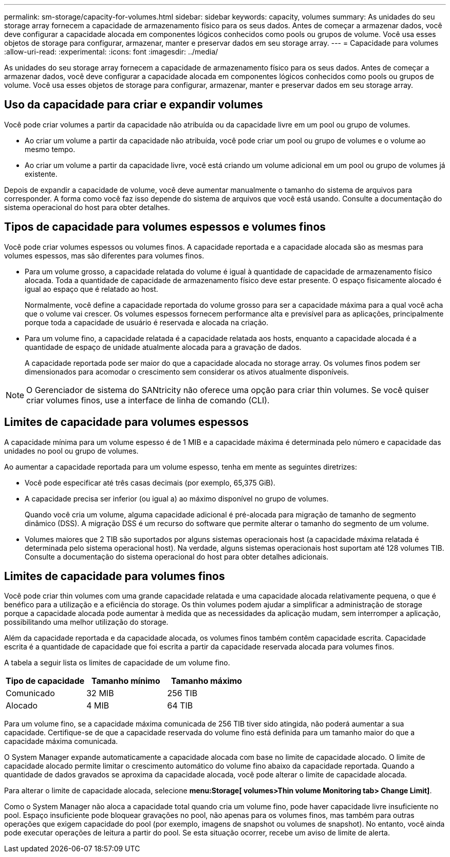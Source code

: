 ---
permalink: sm-storage/capacity-for-volumes.html 
sidebar: sidebar 
keywords: capacity, volumes 
summary: As unidades do seu storage array fornecem a capacidade de armazenamento físico para os seus dados. Antes de começar a armazenar dados, você deve configurar a capacidade alocada em componentes lógicos conhecidos como pools ou grupos de volume. Você usa esses objetos de storage para configurar, armazenar, manter e preservar dados em seu storage array. 
---
= Capacidade para volumes
:allow-uri-read: 
:experimental: 
:icons: font
:imagesdir: ../media/


[role="lead"]
As unidades do seu storage array fornecem a capacidade de armazenamento físico para os seus dados. Antes de começar a armazenar dados, você deve configurar a capacidade alocada em componentes lógicos conhecidos como pools ou grupos de volume. Você usa esses objetos de storage para configurar, armazenar, manter e preservar dados em seu storage array.



== Uso da capacidade para criar e expandir volumes

Você pode criar volumes a partir da capacidade não atribuída ou da capacidade livre em um pool ou grupo de volumes.

* Ao criar um volume a partir da capacidade não atribuída, você pode criar um pool ou grupo de volumes e o volume ao mesmo tempo.
* Ao criar um volume a partir da capacidade livre, você está criando um volume adicional em um pool ou grupo de volumes já existente.


Depois de expandir a capacidade de volume, você deve aumentar manualmente o tamanho do sistema de arquivos para corresponder. A forma como você faz isso depende do sistema de arquivos que você está usando. Consulte a documentação do sistema operacional do host para obter detalhes.



== Tipos de capacidade para volumes espessos e volumes finos

Você pode criar volumes espessos ou volumes finos. A capacidade reportada e a capacidade alocada são as mesmas para volumes espessos, mas são diferentes para volumes finos.

* Para um volume grosso, a capacidade relatada do volume é igual à quantidade de capacidade de armazenamento físico alocada. Toda a quantidade de capacidade de armazenamento físico deve estar presente. O espaço fisicamente alocado é igual ao espaço que é relatado ao host.
+
Normalmente, você define a capacidade reportada do volume grosso para ser a capacidade máxima para a qual você acha que o volume vai crescer. Os volumes espessos fornecem performance alta e previsível para as aplicações, principalmente porque toda a capacidade de usuário é reservada e alocada na criação.

* Para um volume fino, a capacidade relatada é a capacidade relatada aos hosts, enquanto a capacidade alocada é a quantidade de espaço de unidade atualmente alocada para a gravação de dados.
+
A capacidade reportada pode ser maior do que a capacidade alocada no storage array. Os volumes finos podem ser dimensionados para acomodar o crescimento sem considerar os ativos atualmente disponíveis.



[NOTE]
====
O Gerenciador de sistema do SANtricity não oferece uma opção para criar thin volumes. Se você quiser criar volumes finos, use a interface de linha de comando (CLI).

====


== Limites de capacidade para volumes espessos

A capacidade mínima para um volume espesso é de 1 MIB e a capacidade máxima é determinada pelo número e capacidade das unidades no pool ou grupo de volumes.

Ao aumentar a capacidade reportada para um volume espesso, tenha em mente as seguintes diretrizes:

* Você pode especificar até três casas decimais (por exemplo, 65,375 GiB).
* A capacidade precisa ser inferior (ou igual a) ao máximo disponível no grupo de volumes.
+
Quando você cria um volume, alguma capacidade adicional é pré-alocada para migração de tamanho de segmento dinâmico (DSS). A migração DSS é um recurso do software que permite alterar o tamanho do segmento de um volume.

* Volumes maiores que 2 TIB são suportados por alguns sistemas operacionais host (a capacidade máxima relatada é determinada pelo sistema operacional host). Na verdade, alguns sistemas operacionais host suportam até 128 volumes TIB. Consulte a documentação do sistema operacional do host para obter detalhes adicionais.




== Limites de capacidade para volumes finos

Você pode criar thin volumes com uma grande capacidade relatada e uma capacidade alocada relativamente pequena, o que é benéfico para a utilização e a eficiência do storage. Os thin volumes podem ajudar a simplificar a administração de storage porque a capacidade alocada pode aumentar à medida que as necessidades da aplicação mudam, sem interromper a aplicação, possibilitando uma melhor utilização do storage.

Além da capacidade reportada e da capacidade alocada, os volumes finos também contêm capacidade escrita. Capacidade escrita é a quantidade de capacidade que foi escrita a partir da capacidade reservada alocada para volumes finos.

A tabela a seguir lista os limites de capacidade de um volume fino.

[cols="3*"]
|===
| Tipo de capacidade | Tamanho mínimo | Tamanho máximo 


 a| 
Comunicado
 a| 
32 MIB
 a| 
256 TIB



 a| 
Alocado
 a| 
4 MIB
 a| 
64 TIB

|===
Para um volume fino, se a capacidade máxima comunicada de 256 TIB tiver sido atingida, não poderá aumentar a sua capacidade. Certifique-se de que a capacidade reservada do volume fino está definida para um tamanho maior do que a capacidade máxima comunicada.

O System Manager expande automaticamente a capacidade alocada com base no limite de capacidade alocado. O limite de capacidade alocado permite limitar o crescimento automático do volume fino abaixo da capacidade reportada. Quando a quantidade de dados gravados se aproxima da capacidade alocada, você pode alterar o limite de capacidade alocada.

Para alterar o limite de capacidade alocada, selecione *menu:Storage[ volumes>Thin volume Monitoring tab> Change Limit]*.

Como o System Manager não aloca a capacidade total quando cria um volume fino, pode haver capacidade livre insuficiente no pool. Espaço insuficiente pode bloquear gravações no pool, não apenas para os volumes finos, mas também para outras operações que exigem capacidade do pool (por exemplo, imagens de snapshot ou volumes de snapshot). No entanto, você ainda pode executar operações de leitura a partir do pool. Se esta situação ocorrer, recebe um aviso de limite de alerta.
